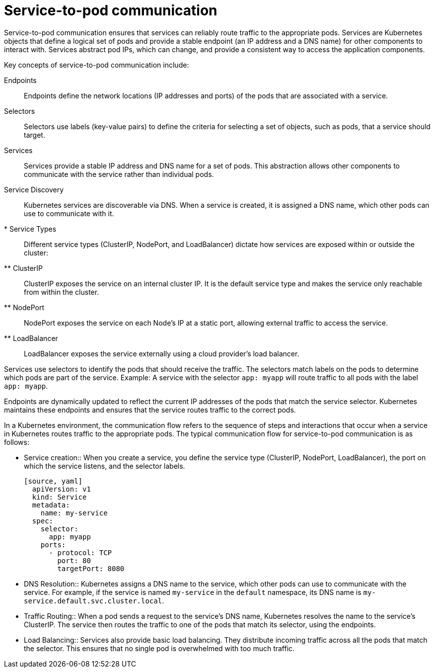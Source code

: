// Module included in the following assemblies:
// * understanding-networking.adoc


[id="nw-ne-openshift-service-to-pod-communication_{context}"]
= Service-to-pod communication

Service-to-pod communication ensures that services can reliably route traffic to the appropriate pods. Services are Kubernetes objects that define a logical set of pods and provide a stable endpoint (an IP address and a DNS name) for other components to interact with. Services abstract pod IPs, which can change, and provide a consistent way to access the application components.

Key concepts of service-to-pod communication include:

Endpoints::
Endpoints define the network locations (IP addresses and ports) of the pods that are associated with a service.

Selectors::
Selectors use labels (key-value pairs) to define the criteria for selecting a set of objects, such as pods, that a service should target.

Services::
Services provide a stable IP address and DNS name for a set of pods. This abstraction allows other components to communicate with the service rather than individual pods.

Service Discovery::
Kubernetes services are discoverable via DNS. When a service is created, it is assigned a DNS name, which other pods can use to communicate with it.

* Service Types::
Different service types (ClusterIP, NodePort, and LoadBalancer) dictate how services are exposed within or outside the cluster:

** ClusterIP::
ClusterIP exposes the service on an internal cluster IP. It is the default service type and makes the service only reachable from within the cluster.

** NodePort::
NodePort exposes the service on each Node's IP at a static port, allowing external traffic to access the service.

** LoadBalancer::
LoadBalancer exposes the service externally using a cloud provider's load balancer.

Services use selectors to identify the pods that should receive the traffic. The selectors match labels on the pods to determine which pods are part of the service. Example: A service with the selector `app: myapp` will route traffic to all pods with the label `app: myapp`.

Endpoints are dynamically updated to reflect the current IP addresses of the pods that match the service selector. Kubernetes maintains these endpoints and ensures that the service routes traffic to the correct pods.

In a Kubernetes environment, the communication flow refers to the sequence of steps and interactions that occur when a service in Kubernetes routes traffic to the appropriate pods. The typical communication flow for service-to-pod communication is as follows:

* Service creation::
When you create a service, you define the service type (ClusterIP, NodePort, LoadBalancer), the port on which the service listens, and the selector labels.
 
 [source, yaml]
   apiVersion: v1
   kind: Service
   metadata:
     name: my-service
   spec:
     selector:
       app: myapp
     ports:
       - protocol: TCP
         port: 80
         targetPort: 8080

* DNS Resolution::
Kubernetes assigns a DNS name to the service, which other pods can use to communicate with the service. For example, if the service is named `my-service` in the `default` namespace, its DNS name is `my-service.default.svc.cluster.local`.

* Traffic Routing::
When a pod sends a request to the service’s DNS name, Kubernetes resolves the name to the service’s ClusterIP. The service then routes the traffic to one of the pods that match its selector, using the endpoints.

* Load Balancing::
Services also provide basic load balancing. They distribute incoming traffic across all the pods that match the selector. This ensures that no single pod is overwhelmed with too much traffic.